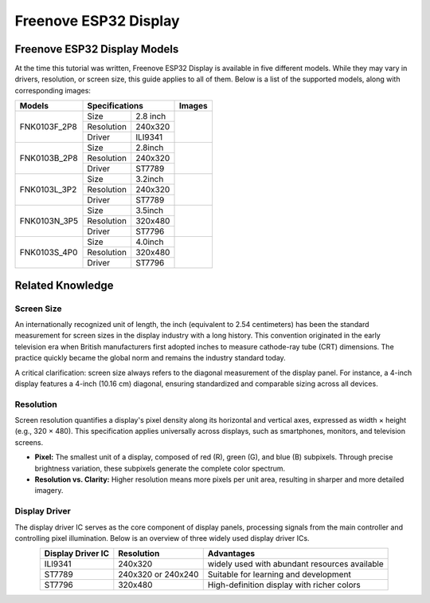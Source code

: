 .. _ESP32_Display:

##############################################################################
Freenove ESP32 Display
##############################################################################

Freenove ESP32 Display Models
*****************************************

At the time this tutorial was written, Freenove ESP32 Display is available in five different models. While they may vary in drivers, resolution, or screen size, this guide applies to all of them. Below is a list of the supported models, along with corresponding images:

.. table:: 
    :class: freenove-ow

    +--------------+------------+----------+-------------+
    | Models       | Specifications        | Images      |
    +==============+============+==========+=============+
    | FNK0103F_2P8 | Size       | 2.8 inch | |Display00| |
    +              +------------+----------+             |
    |              | Resolution | 240x320  |             |
    +              +------------+----------+             |
    |              | Driver     | ILI9341  |             |
    +--------------+------------+----------+-------------+
    | FNK0103B_2P8 | Size       | 2.8inch  | |Display01| |
    +              +------------+----------+             |
    |              | Resolution | 240x320  |             |
    +              +------------+----------+             |
    |              | Driver     | ST7789   |             |
    +--------------+------------+----------+-------------+
    | FNK0103L_3P2 | Size       | 3.2inch  | |Display02| |
    +              +------------+----------+             |
    |              | Resolution | 240x320  |             |
    +              +------------+----------+             |
    |              | Driver     | ST7789   |             |
    +--------------+------------+----------+-------------+
    | FNK0103N_3P5 | Size       | 3.5inch  | |Display03| |
    +              +------------+----------+             |
    |              | Resolution | 320x480  |             |
    +              +------------+----------+             |
    |              | Driver     | ST7796   |             |
    +--------------+------------+----------+-------------+
    | FNK0103S_4P0 | Size       | 4.0inch  | |Display04| |
    +              +------------+----------+             |
    |              | Resolution | 320x480  |             |
    +              +------------+----------+             |
    |              | Driver     | ST7796   |             |
    +--------------+------------+----------+-------------+

.. |Display00| image:: ../_static/imgs/Freenove_ESP32_Display/Display00.png
.. |Display01| image:: ../_static/imgs/Freenove_ESP32_Display/Display01.png
.. |Display02| image:: ../_static/imgs/Freenove_ESP32_Display/Display02.png
.. |Display03| image:: ../_static/imgs/Freenove_ESP32_Display/Display03.png
.. |Display04| image:: ../_static/imgs/Freenove_ESP32_Display/Display04.png

Related Knowledge
********************************

Screen Size
================================

An internationally recognized unit of length, the inch (equivalent to 2.54 centimeters) has been the standard measurement for screen sizes in the display industry with a long history. This convention originated in the early television era when British manufacturers first adopted inches to measure cathode-ray tube (CRT) dimensions. The practice quickly became the global norm and remains the industry standard today.

A critical clarification: screen size always refers to the diagonal measurement of the display panel. For instance, a 4-inch display features a 4-inch (10.16 cm) diagonal, ensuring standardized and comparable sizing across all devices.

.. image:: ../_static/imgs/Freenove_ESP32_Display/Display05.png
    :align: center

Resolution
================================

Screen resolution quantifies a display's pixel density along its horizontal and vertical axes, expressed as width × height (e.g., 320 × 480). This specification applies universally across displays, such as smartphones, monitors, and television screens.

* **Pixel:** The smallest unit of a display, composed of red (R), green (G), and blue (B) subpixels. Through precise brightness variation, these subpixels generate the complete color spectrum.

* **Resolution vs. Clarity:** Higher resolution means more pixels per unit area, resulting in sharper and more detailed imagery.

.. image:: ../_static/imgs/Freenove_ESP32_Display/Display06.png
    :align: center

Display Driver
==================================

The display driver IC serves as the core component of display panels, processing signals from the main controller and controlling pixel illumination. Below is an overview of three widely used display driver ICs.

.. table::
    :class: zebra
    :align: center

    +-------------------+--------------------+-----------------------------------------------+
    | Display Driver IC |     Resolution     |                  Advantages                   |
    +===================+====================+===============================================+
    | ILI9341           | 240x320            | widely used with abundant resources available |
    +-------------------+--------------------+-----------------------------------------------+
    | ST7789            | 240x320 or 240x240 | Suitable for learning and development         |
    +-------------------+--------------------+-----------------------------------------------+
    | ST7796            | 320x480            | High-definition display with richer colors    |
    +-------------------+--------------------+-----------------------------------------------+

